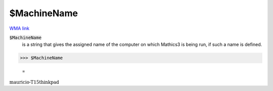 $MachineName
============

`WMA link <https://reference.wolfram.com/language/ref/MachineName.html>`_


:code:`$MachineName`
    is a string that gives the assigned name of the computer on which Mathics3           is being run, if such a name is defined.





>>> $MachineName

    =
:math:`\text{mauricio-T15thinkpad}`



